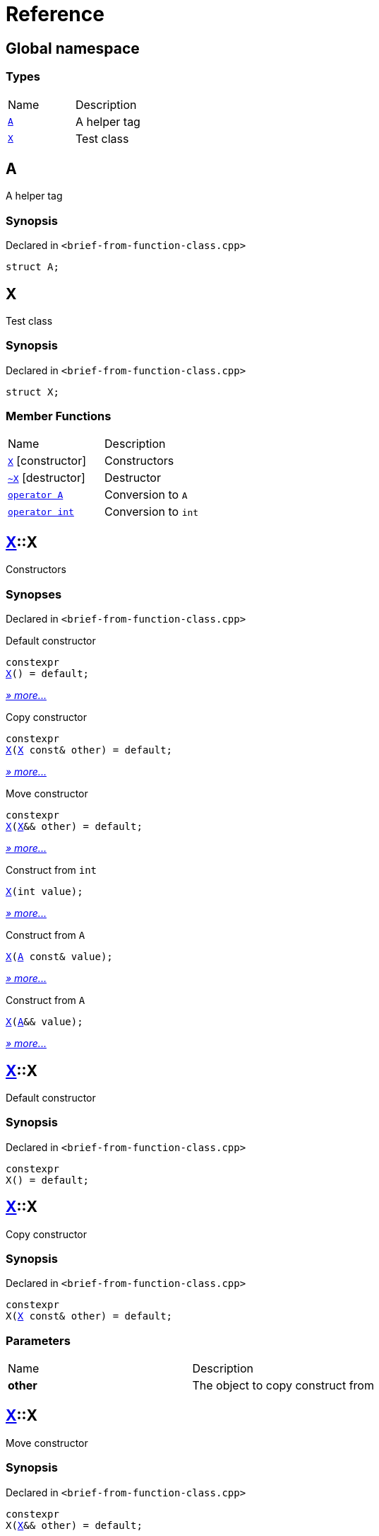 = Reference
:mrdocs:

[#index]
== Global namespace

=== Types

[cols=2]
|===
| Name
| Description
| <<A,`A`>> 
| A helper tag
| <<X,`X`>> 
| Test class
|===

[#A]
== A

A helper tag

=== Synopsis

Declared in `&lt;brief&hyphen;from&hyphen;function&hyphen;class&period;cpp&gt;`

[source,cpp,subs="verbatim,replacements,macros,-callouts"]
----
struct A;
----

[#X]
== X

Test class

=== Synopsis

Declared in `&lt;brief&hyphen;from&hyphen;function&hyphen;class&period;cpp&gt;`

[source,cpp,subs="verbatim,replacements,macros,-callouts"]
----
struct X;
----

=== Member Functions

[cols=2]
|===
| Name
| Description
| <<X-2constructor-08,`X`>>         [.small]#[constructor]#
| Constructors
| <<X-2destructor,`&#126;X`>> [.small]#[destructor]#
| Destructor
| <<X-2conversion-00,`operator A`>> 
| Conversion to `A`
| <<X-2conversion-0b,`operator int`>> 
| Conversion to `int`
|===

[#X-2constructor-08]
== <<X,X>>::X

Constructors

=== Synopses

Declared in `&lt;brief&hyphen;from&hyphen;function&hyphen;class&period;cpp&gt;`

Default constructor


[source,cpp,subs="verbatim,replacements,macros,-callouts"]
----
constexpr
<<X-2constructor-0e8,X>>() = default;
----

[.small]#<<X-2constructor-0e8,_» more&period;&period;&period;_>>#

Copy constructor


[source,cpp,subs="verbatim,replacements,macros,-callouts"]
----
constexpr
<<X-2constructor-0e0,X>>(<<X,X>> const& other) = default;
----

[.small]#<<X-2constructor-0e0,_» more&period;&period;&period;_>>#

Move constructor


[source,cpp,subs="verbatim,replacements,macros,-callouts"]
----
constexpr
<<X-2constructor-06,X>>(<<X,X>>&& other) = default;
----

[.small]#<<X-2constructor-06,_» more&period;&period;&period;_>>#

Construct from `int`


[source,cpp,subs="verbatim,replacements,macros,-callouts"]
----
<<X-2constructor-07,X>>(int value);
----

[.small]#<<X-2constructor-07,_» more&period;&period;&period;_>>#

Construct from `A`


[source,cpp,subs="verbatim,replacements,macros,-callouts"]
----
<<X-2constructor-0b,X>>(<<A,A>> const& value);
----

[.small]#<<X-2constructor-0b,_» more&period;&period;&period;_>>#

Construct from `A`


[source,cpp,subs="verbatim,replacements,macros,-callouts"]
----
<<X-2constructor-00,X>>(<<A,A>>&& value);
----

[.small]#<<X-2constructor-00,_» more&period;&period;&period;_>>#

[#X-2constructor-0e8]
== <<X,X>>::X

Default constructor

=== Synopsis

Declared in `&lt;brief&hyphen;from&hyphen;function&hyphen;class&period;cpp&gt;`

[source,cpp,subs="verbatim,replacements,macros,-callouts"]
----
constexpr
X() = default;
----

[#X-2constructor-0e0]
== <<X,X>>::X

Copy constructor

=== Synopsis

Declared in `&lt;brief&hyphen;from&hyphen;function&hyphen;class&period;cpp&gt;`

[source,cpp,subs="verbatim,replacements,macros,-callouts"]
----
constexpr
X(<<X,X>> const& other) = default;
----

=== Parameters

[cols=2]
|===
| Name
| Description
| *other*
| The object to copy construct from
|===

[#X-2constructor-06]
== <<X,X>>::X

Move constructor

=== Synopsis

Declared in `&lt;brief&hyphen;from&hyphen;function&hyphen;class&period;cpp&gt;`

[source,cpp,subs="verbatim,replacements,macros,-callouts"]
----
constexpr
X(<<X,X>>&& other) = default;
----

=== Parameters

[cols=2]
|===
| Name
| Description
| *other*
| The object to move construct from
|===

[#X-2constructor-07]
== <<X,X>>::X

Construct from `int`

=== Synopsis

Declared in `&lt;brief&hyphen;from&hyphen;function&hyphen;class&period;cpp&gt;`

[source,cpp,subs="verbatim,replacements,macros,-callouts"]
----
X(int value);
----

=== Parameters

[cols=2]
|===
| Name
| Description
| *value*
| The value to construct from
|===

[#X-2constructor-0b]
== <<X,X>>::X

Construct from `A`

=== Synopsis

Declared in `&lt;brief&hyphen;from&hyphen;function&hyphen;class&period;cpp&gt;`

[source,cpp,subs="verbatim,replacements,macros,-callouts"]
----
X(<<A,A>> const& value);
----

=== Parameters

[cols=2]
|===
| Name
| Description
| *value*
| The object to copy construct from
|===

[#X-2constructor-00]
== <<X,X>>::X

Construct from `A`

=== Synopsis

Declared in `&lt;brief&hyphen;from&hyphen;function&hyphen;class&period;cpp&gt;`

[source,cpp,subs="verbatim,replacements,macros,-callouts"]
----
X(<<A,A>>&& value);
----

=== Parameters

[cols=2]
|===
| Name
| Description
| *value*
| The object to move construct from
|===

[#X-2destructor]
== <<X,X>>::&#126;X

Destructor

=== Synopsis

Declared in `&lt;brief&hyphen;from&hyphen;function&hyphen;class&period;cpp&gt;`

[source,cpp,subs="verbatim,replacements,macros,-callouts"]
----
&#126;X();
----

[#X-2conversion-00]
== <<X,X>>::operator <<A,A>>

Conversion to `A`

=== Synopsis

Declared in `&lt;brief&hyphen;from&hyphen;function&hyphen;class&period;cpp&gt;`

[source,cpp,subs="verbatim,replacements,macros,-callouts"]
----
operator <<A,A>>() const;
----

=== Return Value

A helper tag

[#X-2conversion-0b]
== <<X,X>>::operator int

Conversion to `int`

=== Synopsis

Declared in `&lt;brief&hyphen;from&hyphen;function&hyphen;class&period;cpp&gt;`

[source,cpp,subs="verbatim,replacements,macros,-callouts"]
----
operator int() const;
----

=== Return Value

The object converted to `int`


[.small]#Created with https://www.mrdocs.com[MrDocs]#
